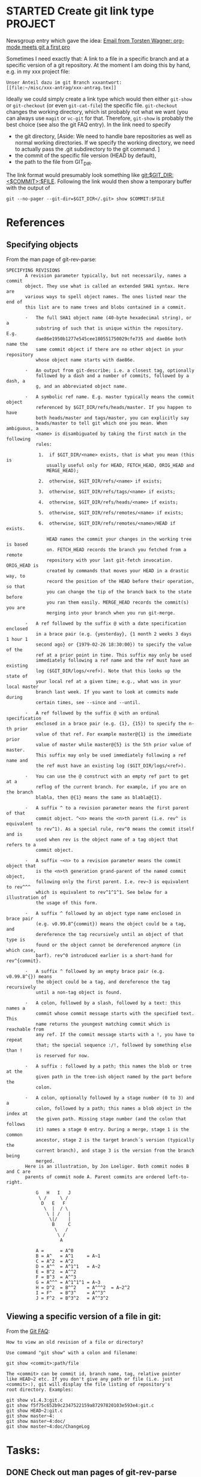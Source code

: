 * STARTED Create git link type                                      :PROJECT:
   :LOGBOOK:
   CLOCK: [2009-10-01 Thu 17:20]--[2009-10-01 Thu 18:05] =>  0:45
   - Note taken on [2009-09-24 Thu 18:09] \\
     We also need to specify a method how to access the file: Either
     read-only via git show/cat-file or via git checkout (but this
     changes the working directory). Maybe have a method field like in
     tramp as well.
   - Note taken on [2009-09-24 Thu 18:07] \\
     We need to find a way to specify the Git dir, especially if the
     tracked directory has subdirectories.
   :END:
   
   Newsgroup entry which gave the idea:
  [[gnus:nntp%2Bnews.gmane.org:gmane.emacs.orgmode#200907241232.52729.torsten.wagner@googlemail.com][Email from Torsten Wagner: org-mode meets git a first pro]]

  Sometimes I need exactly that: A link to a file in a specific
  branch and at a specific version of a git repository. At the
  moment I am doing this by hand, e.g. in my xxx project
  file:
#+begin_EXAMPLE 
    Unser Anteil dazu im git Branch xxxantwort:
    [[file:~/misc/xxx-antrag/xxx-antrag.tex]]
#+end_EXAMPLE 
    Ideally we could simply create a link type which would then
    either =git-show= or =git-checkout= (or even =git-cat-file=)
    the specific file. =git-checkout= changes the working
    directory, which ist probably not what we want (you can
    always use =magit= or =vc-git= for that. Therefore,
    =git-show= is probably the best choice (see also the git FAQ
    entry). In the link need to specify
    - the git directory,
      [Aside: We need to handle bare repositories as well as
      normal working directories. If we specify the working
      directory, we need to actually pass the .git subdirectory
      to the git command. ]
    - the commit of the specific file version (HEAD by default),
    - the path to the file from GIT_DIR.

    The link format would presumably look something like
    [[git:$GIT_DIR:<$COMMIT>:$FILE]]. Following the link would then show a
    temporary buffer with the output of 
    : git --no-pager --git-dir=$GIT_DIR</.git> show $COMMIT:$FILE
* References
** Specifying objects
    :PROPERTIES:
    :ID:       83573d86-8df3-4f56-9927-a917e4b62509
    :END:
    From the man page of git-rev-parse:
#+begin_EXAMPLE 
SPECIFYING REVISIONS
       A revision parameter typically, but not necessarily, names a commit
       object. They use what is called an extended SHA1 syntax. Here are
       various ways to spell object names. The ones listed near the end of
       this list are to name trees and blobs contained in a commit.

       ·   The full SHA1 object name (40-byte hexadecimal string), or a
           substring of such that is unique within the repository. E.g.
           dae86e1950b1277e545cee180551750029cfe735 and dae86e both name the
           same commit object if there are no other object in your repository
           whose object name starts with dae86e.

       ·   An output from git-describe; i.e. a closest tag, optionally
           followed by a dash and a number of commits, followed by a dash, a
           g, and an abbreviated object name.

       ·   A symbolic ref name. E.g. master typically means the commit object
           referenced by $GIT_DIR/refs/heads/master. If you happen to have
           both heads/master and tags/master, you can explicitly say
           heads/master to tell git which one you mean. When ambiguous, a
           <name> is disambiguated by taking the first match in the following
           rules:

            1.  if $GIT_DIR/<name> exists, that is what you mean (this is
               usually useful only for HEAD, FETCH_HEAD, ORIG_HEAD and
               MERGE_HEAD);

            2.  otherwise, $GIT_DIR/refs/<name> if exists;

            3.  otherwise, $GIT_DIR/refs/tags/<name> if exists;

            4.  otherwise, $GIT_DIR/refs/heads/<name> if exists;

            5.  otherwise, $GIT_DIR/refs/remotes/<name> if exists;

            6.  otherwise, $GIT_DIR/refs/remotes/<name>/HEAD if exists.

               HEAD names the commit your changes in the working tree is based
               on. FETCH_HEAD records the branch you fetched from a remote
               repository with your last git-fetch invocation. ORIG_HEAD is
               created by commands that moves your HEAD in a drastic way, to
               record the position of the HEAD before their operation, so that
               you can change the tip of the branch back to the state before
               you ran them easily. MERGE_HEAD records the commit(s) you are
               merging into your branch when you run git-merge.

       ·   A ref followed by the suffix @ with a date specification enclosed
           in a brace pair (e.g. {yesterday}, {1 month 2 weeks 3 days 1 hour 1
           second ago} or {1979-02-26 18:30:00}) to specify the value of the
           ref at a prior point in time. This suffix may only be used
           immediately following a ref name and the ref must have an existing
           log ($GIT_DIR/logs/<ref>). Note that this looks up the state of
           your local ref at a given time; e.g., what was in your local master
           branch last week. If you want to look at commits made during
           certain times, see --since and --until.

       ·   A ref followed by the suffix @ with an ordinal specification
           enclosed in a brace pair (e.g. {1}, {15}) to specify the n-th prior
           value of that ref. For example master@{1} is the immediate prior
           value of master while master@{5} is the 5th prior value of master.
           This suffix may only be used immediately following a ref name and
           the ref must have an existing log ($GIT_DIR/logs/<ref>).

       ·   You can use the @ construct with an empty ref part to get at a
           reflog of the current branch. For example, if you are on the branch
           blabla, then @{1} means the same as blabla@{1}.

       ·   A suffix ^ to a revision parameter means the first parent of that
           commit object. ^<n> means the <n>th parent (i.e. rev^ is equivalent
           to rev^1). As a special rule, rev^0 means the commit itself and is
           used when rev is the object name of a tag object that refers to a
           commit object.

       ·   A suffix ~<n> to a revision parameter means the commit object that
           is the <n>th generation grand-parent of the named commit object,
           following only the first parent. I.e. rev~3 is equivalent to rev^^^
           which is equivalent to rev^1^1^1. See below for a illustration of
           the usage of this form.

       ·   A suffix ^ followed by an object type name enclosed in brace pair
           (e.g. v0.99.8^{commit}) means the object could be a tag, and
           dereference the tag recursively until an object of that type is
           found or the object cannot be dereferenced anymore (in which case,
           barf). rev^0 introduced earlier is a short-hand for rev^{commit}.

       ·   A suffix ^ followed by an empty brace pair (e.g. v0.99.8^{}) means
           the object could be a tag, and dereference the tag recursively
           until a non-tag object is found.

       ·   A colon, followed by a slash, followed by a text: this names a
           commit whose commit message starts with the specified text. This
           name returns the youngest matching commit which is reachable from
           any ref. If the commit message starts with a !, you have to repeat
           that; the special sequence :/!, followed by something else than !
           is reserved for now.

       ·   A suffix : followed by a path; this names the blob or tree at the
           given path in the tree-ish object named by the part before the
           colon.

       ·   A colon, optionally followed by a stage number (0 to 3) and a
           colon, followed by a path; this names a blob object in the index at
           the given path. Missing stage number (and the colon that follows
           it) names a stage 0 entry. During a merge, stage 1 is the common
           ancestor, stage 2 is the target branch´s version (typically the
           current branch), and stage 3 is the version from the branch being
           merged.
       Here is an illustration, by Jon Loeliger. Both commit nodes B and C are
       parents of commit node A. Parent commits are ordered left-to-right.

           G   H   I   J
            \ /     \ /
             D   E   F
              \  |  / \
               \ | /   |
                \|/    |
                 B     C
                  \   /
                   \ /
                    A

           A =      = A^0
           B = A^   = A^1     = A~1
           C = A^2  = A^2
           D = A^^  = A^1^1   = A~2
           E = B^2  = A^^2
           F = B^3  = A^^3
           G = A^^^ = A^1^1^1 = A~3
           H = D^2  = B^^2    = A^^^2  = A~2^2
           I = F^   = B^3^    = A^^3^
           J = F^2  = B^3^2   = A^^3^2
#+end_EXAMPLE
** Viewing a specific version of a file in git:
    From the [[http://git.or.cz/gitwiki/GitFaq#Howtoviewanoldrevisionofafileordirectory.3F][Git FAQ]]:
#+begin_EXAMPLE 
How to view an old revision of a file or directory?

Use command "git show" with a colon and filename:

git show <commit>:path/file

The <commit> can be commit id, branch name, tag, relative pointer
like HEAD~2 etc. If you don't give any path or file (i.e. just
<commit>:), git will display the file listing of repository's
root directory. Examples:

git show v1.4.3:git.c
git show f5f75c652b9c2347522159a87297820103e593e4:git.c
git show HEAD~2:git.c
git show master~4:
git show master~4:doc/
git show master~4:doc/ChangeLog
#+end_EXAMPLE
* Tasks:
** DONE Check out man pages of git-rev-parse 
   :LOGBOOK:
   - State "DONE"       from "STARTED"    [2009-07-24 Fri 17:08]
   CLOCK: [2009-07-24 Fri 16:55]--[2009-07-24 Fri 17:08] =>  0:13
   :END:
   Find out the possibilities to specify a file in a specific
   branch and version. See [[id:83573d86-8df3-4f56-9927-a917e4b62509][Specifying objects]].
** DONE Check whether attachments care about commits
   :LOGBOOK:
   - State "DONE"       from "STARTED"    [2009-07-24 Fri 15:56]
   CLOCK: [2009-07-24 Fri 15:54]--[2009-07-24 Fri 15:56] =>  0:02
   :END:
   No they don't. (Only creating their own commits). No help
   from there.
** DONE Find out how to create new link types 
   :LOGBOOK:
   - State "DONE"       from "STARTED"    [2009-07-24 Fri 15:54]
   CLOCK: [2009-07-24 Fri 15:46]--[2009-07-24 Fri 15:54] =>  0:08
   :END:
   See [[info:org:Adding%20hyperlink%20types][info:org:Adding hyperlink types]]
** DONE Find a way to get the specific xxx file mentioned above
   :LOGBOOK:
   - State "DONE"       from "STARTED"    [2009-07-24 Fri 15:45]
   CLOCK: [2009-07-24 Fri 15:30]--[2009-07-24 Fri 15:45] =>  0:15
   :END:
   =git show xxxantwort:xxx-antrag.tex= does the trick.
** STARTED find out how to fill buffer with result of shell process  :ATTACH:
   :LOGBOOK:
   CLOCK: [2009-10-01 Thu 16:30]--[2009-10-01 Thu 17:07] =>  0:37
   CLOCK: [2009-07-24 Fri 16:24]--[2009-07-24 Fri 17:03] =>  0:39
   CLOCK: [2009-07-24 Fri 15:58]--[2009-07-24 Fri 16:20] =>  0:22
   :END:
   :PROPERTIES:
   :Attachments: simple.el man.el org-git.el
   :ID:       19e759de-ea08-4848-9799-1303a5cc078f
   :END:
   Looking at simple.el (shell-command-on-region) and man.el
   (man) to find out how to call shell processes. Synchronous
   calling ist simpler. shell-command should simply work,
   though.
** TODO find out how to create a new link type in org-mode
** TODO write test file in org-mode
